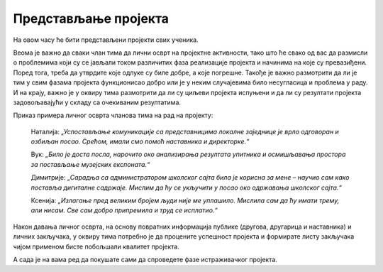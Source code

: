 Представљање пројекта
======================

На овом часу ће бити представљени пројекти свих ученика. 

Веома је важно да сваки члан тима да лични осврт на пројектне активности, тако што ће свако од вас да размисли о проблемима који су се јављали током различитих фаза реализације пројекта и начинима на које су превазиђени. Поред тога, треба да утврдите које одлуке су биле добре, а које погрешне. Такође је важно размотрити да ли је тим у свим фазама пројекта функционисао добро или је у неким случајевима било несугласица и проблема у раду. И на крају, важно је у оквиру тима размотрити да ли су циљеви пројекта испуњени и да ли су резултати пројекта задовољавајући у складу са очекиваним резултатима. 

Приказ примера личног осврта чланова тима на рад на пројекту: 

    Наталија: *„Успостављање комуникације са представницима локалне заједнице је врло одговоран и озбиљан посао. Срећом, имали смо помоћ наставника и директорке.“* 

    Вук: *„Било је доста посла, нарочито око анализирања резултата упитника и осмишљавања простора за постављање музејских експоната.“*

    Димитрије: *„Сарадња са администратором школског сајта била је корисна за мене – научио сам како поставља дигиталне садржаје. Мислим да ћу се укључити у посао око одржавања школског сајта.“*

    Ксенија: *„Излагање пред великим бројем људи није ме уплашило. Мислила сам да ћу имати трему, али нисам. Све сам добро припремила и труд се исплатио.“* 

Након давања личног осврта, на основу повратних информација публике (другова, другарица и наставника) и личних закључака, у оквиру тима потребно је да процените успешност пројекта и формирате листу закључака чијом применом бисте побољшали квалитет пројекта.

А сада је на вама ред да покушате сами да спроведете фазе истраживачког пројекта.

.. infonote::

    - презентујете свој пројекат, уживо или онлајн користећи неки од комуникационих сервиса Teams, Meet, Zoom. Нека вам у организацији онлајн презентације помогне наставник или наставница;
    - свако у тиму даје лични осврт о раду у тиму и начину реализације пројекта;
    - процените успешност свог пројекта.